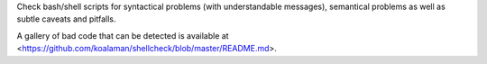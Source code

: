 
Check bash/shell scripts for syntactical problems (with understandable
messages), semantical problems as well as subtle caveats and pitfalls.

A gallery of bad code that can be detected is available at
<https://github.com/koalaman/shellcheck/blob/master/README.md>.


